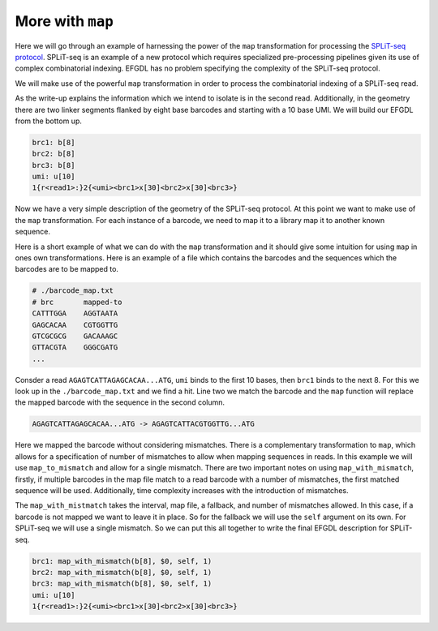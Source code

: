 More with ``map``
=================

Here we will go through an example of harnessing the power of the ``map`` transformation for processing the `SPLiT-seq protocol <https://teichlab.github.io/scg_lib_structs/methods_html/SPLiT-seq.html>`_. SPLiT-seq is an example of a new protocol which requires specialized pre-processing pipelines given its use of complex combinatorial indexing. EFGDL has no problem specifying the complexity of the SPLiT-seq protocol.

We will make use of the powerful ``map`` transformation in order to process the combinatorial indexing of a SPLiT-seq read. 

As the write-up explains the information which we intend to isolate is in the second read. Additionally, in the geometry there are two linker segments flanked by eight base barcodes and starting with a 10 base UMI. We will build our EFGDL from the bottom up.

.. code-block::

    brc1: b[8]
    brc2: b[8]
    brc3: b[8]
    umi: u[10]
    1{r<read1>:}2{<umi><brc1>x[30]<brc2>x[30]<brc3>}

Now we have a very simple description of the geometry of the SPLiT-seq protocol. At this point we want to make use of the ``map`` transformation. For each instance of a barcode, we need to map it to a library map it to another known sequence.

Here is a short example of what we can do with the ``map`` transformation and it should give some intuition for using ``map`` in ones own transformations. Here is an example of a file which contains the barcodes and the sequences which the barcodes are to be mapped to.

.. code-block::

    # ./barcode_map.txt
    # brc       mapped-to
    CATTTGGA	AGGTAATA
    GAGCACAA	CGTGGTTG
    GTCGCGCG	GACAAAGC
    GTTACGTA	GGGCGATG
    ...

Consder a read ``AGAGTCATTAGAGCACAA...ATG``, ``umi`` binds to the first 10 bases, then ``brc1`` binds to the next 8. For this we look up in the ``./barcode_map.txt`` and we find a hit. Line two we match the barcode and the ``map`` function will replace the mapped barcode with the sequence in the second column.

.. code-block::

    AGAGTCATTAGAGCACAA...ATG -> AGAGTCATTACGTGGTTG...ATG

Here we mapped the barcode without considering mismatches. There is a complementary transformation to ``map``, which allows for a specification of number of mismatches to allow when mapping sequences in reads. In this example we will use ``map_to_mismatch`` and allow for a single mismatch. There are two important notes on using ``map_with_mismatch``, firstly, if multiple barcodes in the map file match to a read barcode with a number of mismatches, the first matched sequence will be used. Additionally, time complexity increases with the introduction of mismatches. 

The ``map_with_mistmatch`` takes the interval, map file, a fallback, and number of mismatches allowed. In this case, if a barcode is not mapped we want to leave it in place. So for the fallback we will use the ``self`` argument on its own. For SPLiT-seq we will use a single mismatch. So we can put this all together to write the final EFGDL description for SPLiT-seq.

.. code-block::

    brc1: map_with_mismatch(b[8], $0, self, 1)
    brc2: map_with_mismatch(b[8], $0, self, 1)
    brc3: map_with_mismatch(b[8], $0, self, 1)
    umi: u[10]
    1{r<read1>:}2{<umi><brc1>x[30]<brc2>x[30]<brc3>}